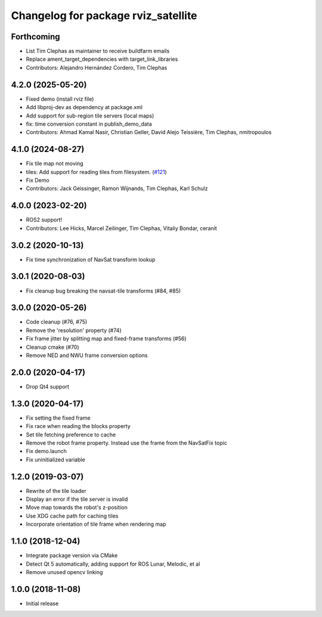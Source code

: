 ^^^^^^^^^^^^^^^^^^^^^^^^^^^^^^^^^^^^
Changelog for package rviz_satellite
^^^^^^^^^^^^^^^^^^^^^^^^^^^^^^^^^^^^

Forthcoming
-----------
* List Tim Clephas as maintainer to receive buildfarm emails
* Replace ament_target_dependencies with target_link_libraries
* Contributors: Alejandro Hernández Cordero, Tim Clephas

4.2.0 (2025-05-20)
------------------
* Fixed demo (install rviz file)
* Add libproj-dev as dependency at package.xml
* Add support for sub-region tile servers (local maps)
* fix: time conversion constant in publish_demo_data
* Contributors: Ahmad Kamal Nasir, Christian Geller, David Alejo Teissière, Tim Clephas, nmitropoulos

4.1.0 (2024-08-27)
------------------
* Fix tile map not moving
* tiles: Add support for reading tiles from filesystem. (`#121 <https://github.com/nobleo/rviz_satellite/issues/121>`_)
* Fix Demo
* Contributors: Jack Geissinger, Ramon Wijnands, Tim Clephas, Karl Schulz

4.0.0 (2023-02-20)
------------------
* ROS2 support!
* Contributors: Lee Hicks, Marcel Zeilinger, Tim Clephas, Vitaliy Bondar, ceranit

3.0.2 (2020-10-13)
------------------
* Fix time synchronization of NavSat transform lookup

3.0.1 (2020-08-03)
------------------
* Fix cleanup bug breaking the navsat-tile transforms (#84, #85)

3.0.0 (2020-05-26)
------------------
* Code cleanup (#76, #75)
* Remove the 'resolution' property (#74)
* Fix frame jitter by splitting map and fixed-frame transforms (#56)
* Cleanup cmake (#70)
* Remove NED and NWU frame conversion options

2.0.0 (2020-04-17)
------------------
* Drop Qt4 support

1.3.0 (2020-04-17)
------------------
* Fix setting the fixed frame
* Fix race when reading the blocks property
* Set tile fetching preference to cache
* Remove the robot frame property. Instead use the frame from the NavSatFix topic
* Fix demo.launch
* Fix uninitialized variable

1.2.0 (2019-03-07)
------------------
* Rewrite of the tile loader
* Display an error if the tile server is invalid
* Move map towards the robot's z-position
* Use XDG cache path for caching tiles
* Incorporate orientation of tile frame when rendering map

1.1.0 (2018-12-04)
------------------
* Integrate package version via CMake
* Detect Qt 5 automatically, adding support for ROS Lunar, Melodic, et al
* Remove unused opencv linking

1.0.0 (2018-11-08)
------------------
* Initial release
